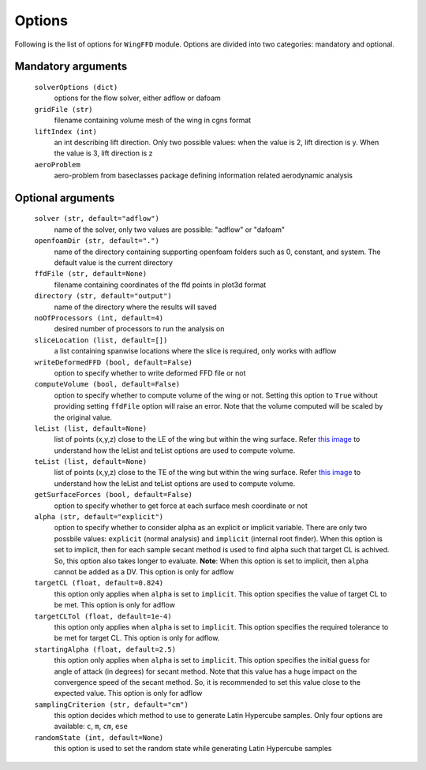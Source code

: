 .. _options_wing:

******************
Options
******************

Following is the list of options for ``WingFFD`` module. Options are divided
into two categories: mandatory and optional.

Mandatory arguments
--------------------

  ``solverOptions (dict)``
    options for the flow solver, either adflow or dafoam

  ``gridFile (str)``
    filename containing volume mesh of the wing in cgns format

  ``liftIndex (int)``
    an int describing lift direction. Only two possible values: when the
    value is 2, lift direction is y. When the value is 3, lift direction is z

  ``aeroProblem``
    aero-problem from baseclasses package defining information related aerodynamic analysis

Optional arguments
-------------------

  ``solver (str, default="adflow")``
    name of the solver, only two values are possible: "adflow" or "dafoam"

  ``openfoamDir (str, default=".")``
    name of the directory containing supporting openfoam folders such as 0, constant, and system.
    The default value is the current directory

  ``ffdFile (str, default=None)``
    filename containing coordinates of the ffd points in plot3d format

  ``directory (str, default="output")``
    name of the directory where the results will saved

  ``noOfProcessors (int, default=4)``
    desired number of processors to run the analysis on

  ``sliceLocation (list, default=[])``
    a list containing spanwise locations where the slice is required, only works with adflow

  ``writeDeformedFFD (bool, default=False)``
    option to specify whether to write deformed FFD file or not

  ``computeVolume (bool, default=False)``
    option to specify whether to compute volume of the wing or not. Setting this option to
    ``True`` without providing setting ``ffdFile`` option will raise an error. Note that the
    volume computed will be scaled by the original value.

  ``leList (list, default=None)``
    list of points (x,y,z) close to the LE of the wing but within the wing surface. Refer `this image <https://mdolab-mach-aero.readthedocs-hosted.com/en/latest/_images/opt_thickness_and_vol_diagram.png>`_
    to understand how the leList and teList options are used to compute volume. 

  ``teList (list, default=None)``
    list of points (x,y,z) close to the TE of the wing but within the wing surface. Refer `this image <https://mdolab-mach-aero.readthedocs-hosted.com/en/latest/_images/opt_thickness_and_vol_diagram.png>`_
    to understand how the leList and teList options are used to compute volume. 
    
  ``getSurfaceForces (bool, default=False)``
    option to specify whether to get force at each surface mesh coordinate or not

  ``alpha (str, default="explicit")``
    option to specify whether to consider alpha as an explicit or implicit variable. There are only two possbile values:
    ``explicit`` (normal analysis) and ``implicit`` (internal root finder). When this option is set to implicit, then for each sample secant method
    is used to find alpha such that target CL is achived. So, this option also takes longer to evaluate. **Note**: When this option is set to implicit, then 
    ``alpha`` cannot be added as a DV. This option is only for adflow

  ``targetCL (float, default=0.824)``
    this option only applies when ``alpha`` is set to ``implicit``. 
    This option specifies the value of target CL to be met. This option is only for adflow

  ``targetCLTol (float, default=1e-4)``
    this option only applies when ``alpha`` is set to ``implicit``. 
    This option specifies the required tolerance to be met for target CL. This option is only for adflow.

  ``startingAlpha (float, default=2.5)``
    this option only applies when ``alpha`` is set to ``implicit``. 
    This option specifies the initial guess for angle of attack (in degrees) 
    for secant method. Note that this value has a huge impact on the convergence speed of the secant method. 
    So, it is recommended to set this value close to the expected value. This option is only for adflow

  ``samplingCriterion (str, default="cm")``
    this option decides which method to use to generate Latin Hypercube samples. Only four options are available:
    ``c``, ``m``, ``cm``, ``ese``

  ``randomState (int, default=None)``
    this option is used to set the random state while generating Latin Hypercube samples

